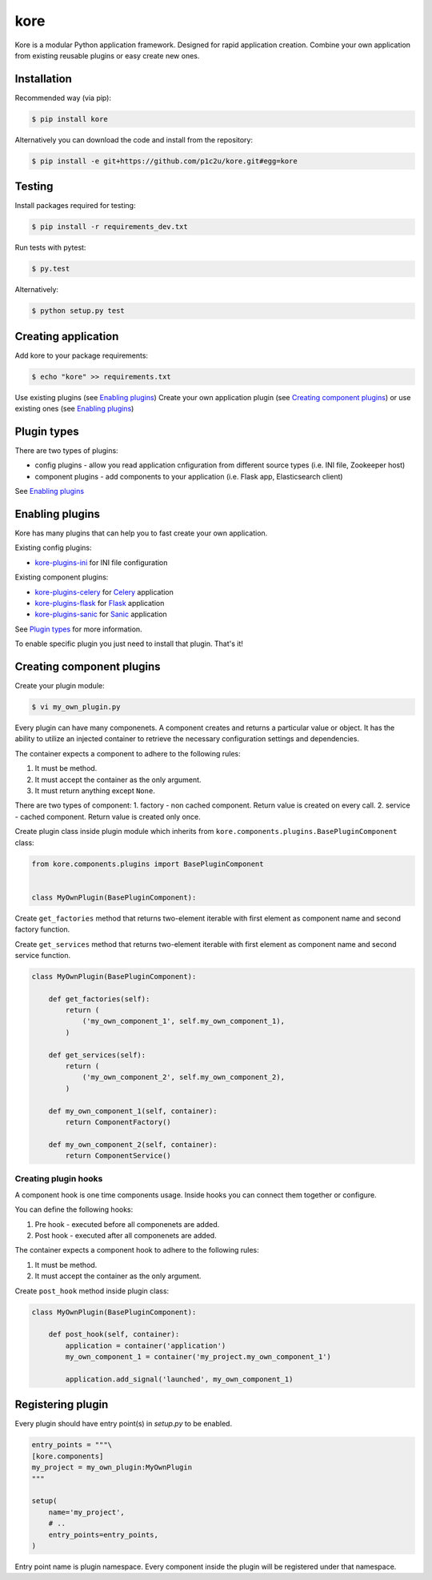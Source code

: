 kore
****

.. role:: strike
    :class: strike

.. image:: https://badge.fury.io/py/kore.png
    :target: http://badge.fury.io/py/kore

.. image:: https://travis-ci.org/p1c2u/kore.svg?branch=master
    :target: https://travis-ci.org/p1c2u/kore

.. image:: https://img.shields.io/codecov/c/github/p1c2u/kore/master.svg?style=flat
    :target: https://codecov.io/github/p1c2u/kore?branch=master

Kore is a modular Python application framework. Designed for rapid application creation. Combine your own application from existing reusable plugins or easy create new ones.


Installation
============

Recommended way (via pip):

.. code-block:: bash

   $ pip install kore

Alternatively you can download the code and install from the repository:

.. code-block:: bash

   $ pip install -e git+https://github.com/p1c2u/kore.git#egg=kore


Testing
=======

Install packages required for testing:

.. code-block:: bash

   $ pip install -r requirements_dev.txt

Run tests with pytest:

.. code-block:: bash

   $ py.test

Alternatively:

.. code-block:: bash

   $ python setup.py test
 

Creating application
====================

Add kore to your package requirements:

.. code-block:: bash

   $ echo "kore" >> requirements.txt

Use existing plugins (see `Enabling plugins`_)
Create your own application plugin (see `Creating component plugins`_) or use existing ones (see `Enabling plugins`_)


Plugin types
============

There are two types of plugins:

* config plugins - allow you read application cnfiguration from different source types (i.e. INI file, Zookeeper host)
* component plugins - add components to your application (i.e. Flask app, Elasticsearch client)

See `Enabling plugins`_


Enabling plugins
================

Kore has many plugins that can help you to fast create your own application.

Existing config plugins:

- `kore-plugins-ini`_ for INI file configuration

Existing component plugins:

- `kore-plugins-celery`_ for `Celery`_ application
- `kore-plugins-flask`_ for `Flask`_ application
- `kore-plugins-sanic`_ for `Sanic`_ application

See `Plugin types`_ for more information.

To enable specific plugin you just need to install that plugin. That's it!


Creating component plugins
==========================

Create your plugin module:

.. code-block:: bash

   $ vi my_own_plugin.py

Every plugin can have many componenets. A component creates and returns a particular value or object. It has the ability to utilize an injected container to retrieve the necessary configuration settings and dependencies.

The container expects a component to adhere to the following rules:

1. It must be method.
2. It must accept the container as the only argument.
3. It must return anything except ``None``.

There are two types of component:
1. factory - non cached component. Return value is created on every call.
2. service - cached component. Return value is created only once.

Create plugin class inside plugin module which inherits from ``kore.components.plugins.BasePluginComponent`` class:

.. code-block:: python

   from kore.components.plugins import BasePluginComponent


   class MyOwnPlugin(BasePluginComponent):

Create ``get_factories`` method that returns two-element iterable with first element as component name and second factory function.

Create ``get_services`` method that returns two-element iterable with first element as component name and second service function.

.. code-block:: python

   class MyOwnPlugin(BasePluginComponent):

       def get_factories(self):
           return (
               ('my_own_component_1', self.my_own_component_1),
           )

       def get_services(self):
           return (
               ('my_own_component_2', self.my_own_component_2),
           )

       def my_own_component_1(self, container):
           return ComponentFactory()

       def my_own_component_2(self, container):
           return ComponentService()


Creating plugin hooks
---------------------

A component hook is one time components usage. Inside hooks you can connect them together or configure.

You can define the following hooks:

1. Pre hook - executed before all componenets are added.
2. Post hook - executed after all componenets are added.

The container expects a component hook to adhere to the following rules:

1. It must be method.
2. It must accept the container as the only argument.

Create ``post_hook`` method inside plugin class:

.. code-block:: python

   class MyOwnPlugin(BasePluginComponent):

       def post_hook(self, container):
           application = container('application')
           my_own_component_1 = container('my_project.my_own_component_1')

           application.add_signal('launched', my_own_component_1)


Registering plugin
==================

Every plugin should have entry point(s) in `setup.py` to be enabled.

.. code-block:: python
   
    entry_points = """\
    [kore.components]
    my_project = my_own_plugin:MyOwnPlugin
    """

    setup(
        name='my_project',
        # ..
        entry_points=entry_points,
    )

Entry point name is plugin namespace. Every component inside the plugin will be registered under that namespace.

.. _kore-plugins-ini: https://github.com/kore-plugins/kore-plugins-ini/
.. _kore-plugins-celery: https://github.com/kore-plugins/kore-plugins-celery/
.. _kore-plugins-flask: https://github.com/kore-plugins/kore-plugins-flask/
.. _kore-plugins-sanic: https://github.com/kore-plugins/kore-plugins-sanic/
.. _Celery: http://www.celeryproject.org/
.. _Falcon: https://falconframework.org/
.. _Flask: http://flask.pocoo.org/
.. _Sanic: https://github.com/channelcat/sanic/
